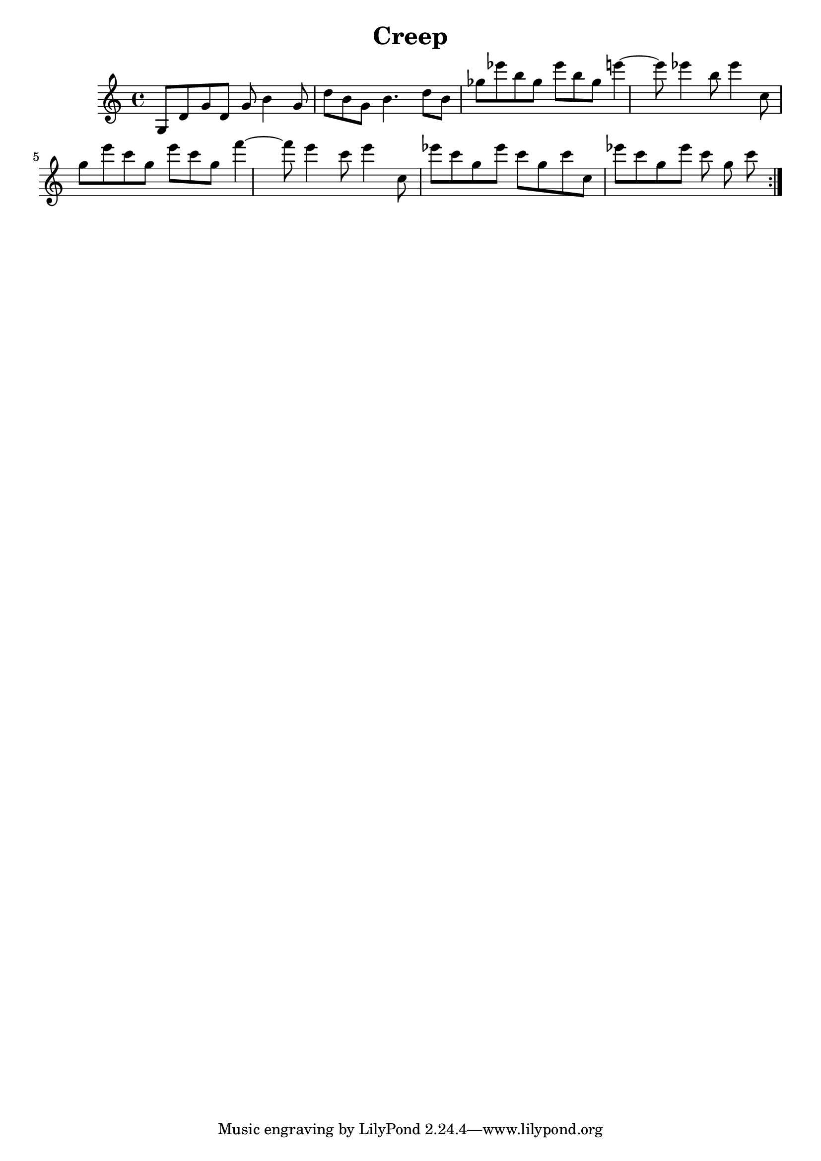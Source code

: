 \version "2.20.0"
\header {
  title = "Creep"
}
verse = \new Staff{
    \relative {
    \time 4/4
    {g8 d' g d g b4 g8 }
    {d' b g b4. d8   }
    {b8 ges' ees' b ges ees' b ges }
    {e'4~e8  ees4 b8 ees4 }
    {c,8 g' e' c g e' c g }
    {f'4~f8  e4 c8 e4 }
    {c,8 ees' c      g ees' c g c}
    {c,8 ees' c g ees' c g c}
  }
}

song = \repeat volta 2 { \verse }
\score {  
  \song
  \layout {}
}
\score {
  \unfoldRepeats \song
  \midi {}
}